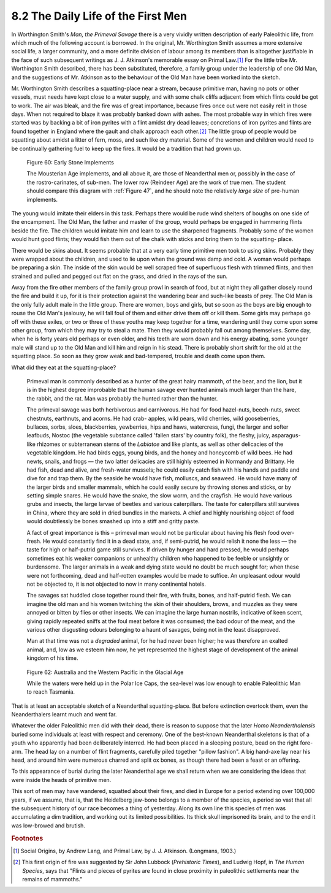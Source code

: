 8.2 The Daily Life of the First Men
=========================================
In Worthington Smith's :t:`Man, the Primeval Savage` there is a very vividly
written description of early Paleolithic life, from which much of the
following account is borrowed. In the original, Mr. Worthington Smith assumes
a more extensive social life, a larger community, and a more definite
division of labour among its members than is altogether justifiable in the
face of such subsequent writings as J. J. Atkinson's memorable essay on
Primal Law.\ [#fn04]_ For the little tribe Mr. Worthington Smith described, there
has been substituted, therefore, a family group under the leadership of one
Old Man, and the suggestions of Mr. Atkinson as to the behaviour of the Old
Man have been worked into the sketch.

Mr. Worthington Smith describes a squatting-place near a stream, because
primitive man, having no pots or other vessels, must needs have kept close to
a water supply, and with some chalk cliffs adjacent from which flints could
be got to work. The air was bleak, and the fire was of great importance,
because fires once out were not easily relit in those days. When not required
to blaze it was probably banked down with ashes. The most probable way in
which fires were started was by backing a bit of iron pyrites with a flint
amidst dry dead leaves; concretions of iron pyrites and flints are found
together in England where the gault and chalk approach each other.\ [#fn05]_ The
little group of people would be squatting about amidst a litter of fern,
moss, and such like dry material. Some of the women and children would need
to be continually gathering fuel to keep up the fires. It would be a
tradition that had grown up.

.. _Figure 60:
.. figure:: /_static/figures/0060.png
    :figclass: inline-figure
    :width: 280px
    :alt: Figure 60
    :target: ../_static/figures/0060.png

    Figure 60: Early Stone Implements

    The Mousterian Age implements, and all above it, are those of Neanderthal men or, possibly in the case of the rostro-carinates, of sub-men. The lower row (Reindeer Age) are the work of true men. The student should compare this diagram with :ref:`Figure 47`, and he should note the relatively *large size* of pre-human implements.

The young would imitate their elders in this task. Perhaps there would be
rude wind shelters of boughs on one side of the encampment. The Old Man, the
father and master of the group, would perhaps be engaged in hammering flints
beside the fire. The children would imitate him and learn to use the
sharpened fragments. Probably some of the women would hunt good flints; they
would fish them out of the chalk with sticks and bring them to the squatting-
place.

There would be skins about. It seems probable that at a very early time
primitive men took to using skins. Probably they were wrapped about the
children, and used to lie upon when the ground was damp and cold. A woman
would perhaps be preparing a skin. The inside of the skin would be well
scraped free of superfluous flesh with trimmed flints, and then strained and
pulled and pegged out flat on the grass, and dried in the rays of the sun.

Away from the fire other members of the family group prowl in search of food,
but at night they all gather closely round the fire and build it up, for it
is their protection against the wandering bear and such-like beasts of prey.
The Old Man is the only fully adult male in the little group. There are
women, boys and girls, but so soon as the boys are big enough to rouse the
Old Man's jealousy, he will fall foul of them and either drive them off or
kill them. Some girls may perhaps go off with these exiles, or two or three
of these youths may keep together for a time, wandering until they come upon
some other group, from which they may try to steal a mate. Then they would
probably fall out among themselves. Some day, when he is forty years old
perhaps or even older, and his teeth are worn down and his energy abating,
some younger male will stand up to the Old Man and kill him and reign in his
stead. There is probably short shrift for the old at the squatting place. So
soon as they grow weak and bad-tempered, trouble and death come upon them.

What did they eat at the squatting-place?

    Primeval man is commonly described as a hunter of the great hairy mammoth,
    of the bear, and the lion, but it is in the highest degree improbable that
    the human savage ever hunted animals much larger than the hare, the rabbit,
    and the rat. Man was probably the hunted rather than the hunter.

    The primeval savage was both herbivorous and carnivorous. He had for food
    hazel-nuts, beech-nuts, sweet chestnuts, earthnuts, and acorns. He had crab-
    apples, wild pears, wild cherries, wild gooseberries, bullaces, sorbs, sloes,
    blackberries, yewberries, hips and haws, watercress, fungi, the larger and
    softer leafbuds, Nostoc (the vegetable substance called 'fallen stars' by
    country folk), the fleshy, juicy, asparagus-like rhizomes or subterranean
    sterns of the *Labiatoe* and like plants, as well as other delicacies of the
    vegetable kingdom. He had birds eggs, young birds, and the honey and
    honeycomb of wild bees. He had newts, snails, and frogs — the two latter
    delicacies are still highly esteemed in Normandy and Brittany. He had fish,
    dead and alive, and fresh-water mussels; he could easily catch fish with his
    hands and paddle and dive for and trap them. By the seaside he would have
    fish, molluscs, and seaweed. He would have many of the larger birds and
    smaller mammals, which he could easily secure by throwing stones and sticks,
    or by setting simple snares. He would have the snake, the slow worm, and the
    crayfish. He would have various grubs and insects, the large larvae of
    beetles and various caterpillars. The taste for caterpillars still survives
    in China, where they are sold in dried bundles in the markets. A chief and
    highly nourishing object of food would doubtlessly be bones smashed up into a
    stiff and gritty paste.

    A fact of great importance is this – primeval man would not be particular
    about having his flesh food over-fresh. He would constantly find it in a dead
    state, and, if semi-putrid, he would relish it none the less — the taste for
    high or half-putrid game still survives. If driven by hunger and hard
    pressed, he would perhaps sometimes eat his weaker companions or unhealthy
    children who happened to be feeble or unsightly or burdensome. The larger
    animals in a weak and dying state would no doubt be much sought for; when
    these were not forthcoming, dead and half-rotten examples would be made to
    suffice. An unpleasant odour would not be objected to, it is not objected to
    now in many continental hotels.

    The savages sat huddled close together round their fire, with fruits, bones,
    and half-putrid flesh. We can imagine the old man and his women twitching the
    skin of their shoulders, brows, and muzzles as they were annoyed or bitten by
    flies or other insects. We can imagine the large human nostrils, indicative
    of keen scent, giving rapidly repeated sniffs at the foul meat before it was
    consumed; the bad odour of the meat, and the various other disgusting odours
    belonging to a haunt of savages, being not in the least disapproved.

    Man at that time was not a *degraded* animal, for he had never been higher;
    he was therefore an exalted animal, and, low as we esteem him now, he yet
    represented the highest stage of development of the animal kingdom of his
    time.

.. _figure62:
.. figure:: /_static/figures/0062.png
    :figclass: inline-figure left
    :width: 280px
    :alt: Figure 62
    :target: ../_static/figures/0062.png

    Figure 62: Australia and the Western Pacific in the Glacial Age

    While the waters were held up in the Polar Ice Caps, the sea-level was low
    enough to enable Paleolithic Man to reach Tasmania.

That is at least an acceptable sketch of a Neanderthal squatting-place. But
before extinction overtook them, even the Neanderthalers learnt much and went
far.

Whatever the older Paleolithic men did with their dead, there is reason to
suppose that the later *Homo Neanderthalensis* buried some individuals at
least with respect and ceremony. One of the best-known Neanderthal skeletons
is that of a youth who apparently had been deliberately interred. He had been
placed in a sleeping posture, bead on the right fore-arm. The head lay on a
number of flint fragments, carefully piled together "pillow fashion". A big
hand-axe lay near his head, and around him were numerous charred and split ox
bones, as though there had been a feast or an offering.

To this appearance of burial during the later Neanderthal age we shall return
when we are considering the ideas that were inside the heads of primitive
men.

This sort of men may have wandered, squatted about their fires, and died in
Europe for a period extending over 100,000 years, if we assume, that is, that
the Heidelberg jaw-bone belongs to a member of the species, a period so vast
that all the subsequent history of our race becomes a thing of yesterday.
Along its own line this species of men was accumulating a dim tradition, and
working out its limited possibilities. Its thick skull imprisoned its brain,
and to the end it was low-browed and brutish.

.. rubric:: Footnotes

.. [#fn04] Social Origins, by Andrew Lang, and Primal Law, by J. J. Atkinson. (Longmans, 1903.)

.. [#fn05] This first origin of fire was suggested by Sir John Lubbock (:t:`Prehistoric Times`), and Ludwig Hopf, in :t:`The Human Species`, says that "Flints and pieces of pyrites are found in close proximity in paleolithic settlements near the remains of mammoths."
